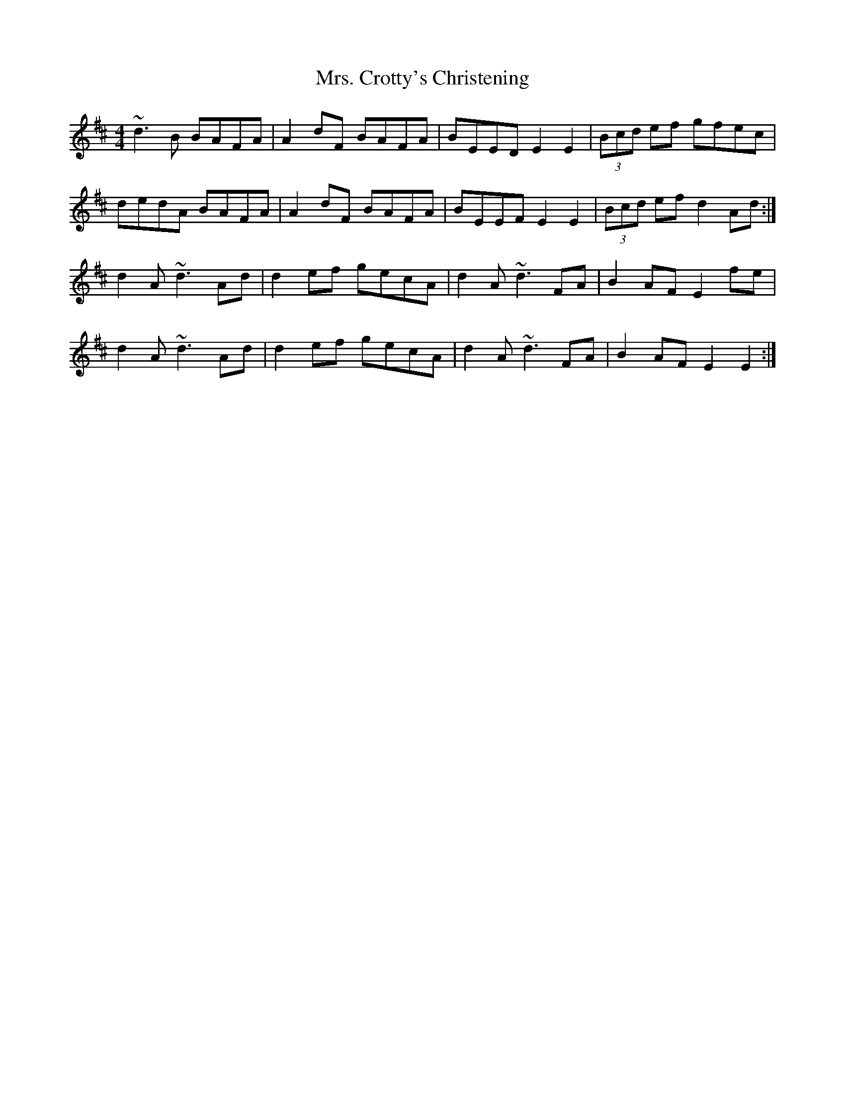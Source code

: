 X: 28203
T: Mrs. Crotty's Christening
R: reel
M: 4/4
K: Dmajor
~d3B BAFA|A2 dF BAFA|BEED E2E2|(3Bcd ef gfec|
dedA BAFA|A2 dF BAFA|BEEF E2 E2|(3Bcd ef d2 Ad:|
d2 A~d3 Ad|d2 ef gecA|d2 A~d3 FA|B2 AF E2 fe|
d2 A~d3 Ad|d2 ef gecA|d2 A~d3 FA|B2 AF E2 E2:|

